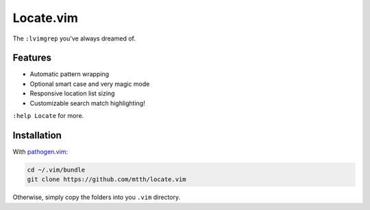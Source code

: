 Locate.vim
==========

The ``:lvimgrep`` you've always dreamed of.

.. image:: doc/locate.png
   :align: center


Features
--------

* Automatic pattern wrapping
* Optional smart case and very magic mode
* Responsive location list sizing
* Customizable search match highlighting!

``:help Locate`` for more.

Installation
------------

With `pathogen.vim`_:

.. code:: bash

  cd ~/.vim/bundle
  git clone https://github.com/mtth/locate.vim

Otherwise, simply copy the folders into you ``.vim`` directory.


.. _`pathogen.vim`: https://github.com/tpope/vim-pathogen
